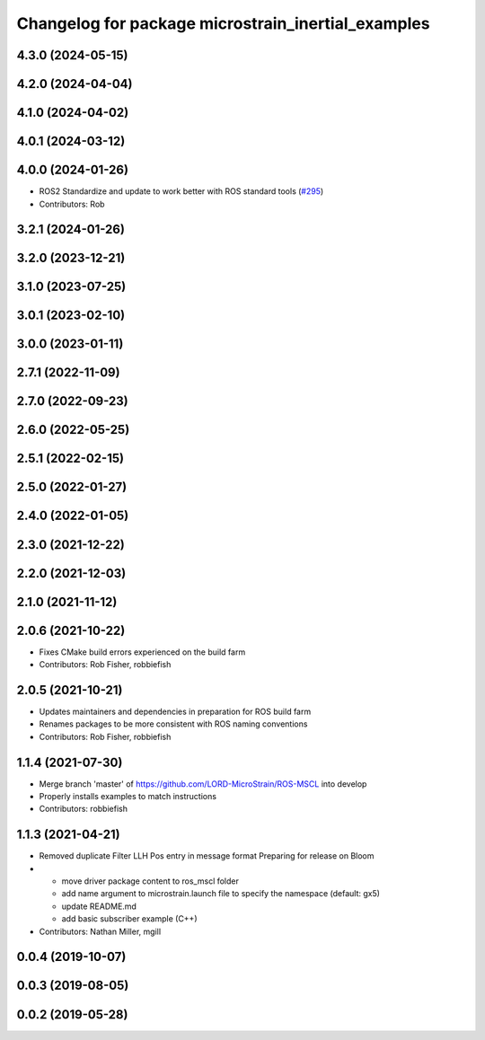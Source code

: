 ^^^^^^^^^^^^^^^^^^^^^^^^^^^^^^^^^^^^^^^^^^^^^^^^^^^
Changelog for package microstrain_inertial_examples
^^^^^^^^^^^^^^^^^^^^^^^^^^^^^^^^^^^^^^^^^^^^^^^^^^^

4.3.0 (2024-05-15)
------------------

4.2.0 (2024-04-04)
------------------

4.1.0 (2024-04-02)
------------------

4.0.1 (2024-03-12)
------------------

4.0.0 (2024-01-26)
------------------
* ROS2 Standardize and update to work better with ROS standard tools (`#295 <https://github.com/LORD-MicroStrain/microstrain_inertial/issues/295>`_)
* Contributors: Rob

3.2.1 (2024-01-26)
------------------

3.2.0 (2023-12-21)
------------------

3.1.0 (2023-07-25)
------------------

3.0.1 (2023-02-10)
------------------

3.0.0 (2023-01-11)
------------------

2.7.1 (2022-11-09)
------------------

2.7.0 (2022-09-23)
------------------

2.6.0 (2022-05-25)
------------------

2.5.1 (2022-02-15)
------------------

2.5.0 (2022-01-27)
------------------

2.4.0 (2022-01-05)
------------------

2.3.0 (2021-12-22)
------------------

2.2.0 (2021-12-03)
------------------

2.1.0 (2021-11-12)
------------------

2.0.6 (2021-10-22)
------------------
* Fixes CMake build errors experienced on the build farm
* Contributors: Rob Fisher, robbiefish

2.0.5 (2021-10-21)
------------------
* Updates maintainers and dependencies in preparation for ROS build farm
* Renames packages to be more consistent with ROS naming conventions
* Contributors: Rob Fisher, robbiefish

1.1.4 (2021-07-30)
------------------
* Merge branch 'master' of https://github.com/LORD-MicroStrain/ROS-MSCL into develop
* Properly installs examples to match instructions
* Contributors: robbiefish

1.1.3 (2021-04-21)
------------------
* Removed duplicate Filter LLH Pos entry in message format
  Preparing for release on Bloom
* * move driver package content to ros_mscl folder
  * add name argument to microstrain.launch file to specify the namespace (default: gx5)
  * update README.md
  * add basic subscriber example (C++)
* Contributors: Nathan Miller, mgill

0.0.4 (2019-10-07)
------------------

0.0.3 (2019-08-05)
------------------

0.0.2 (2019-05-28)
------------------
